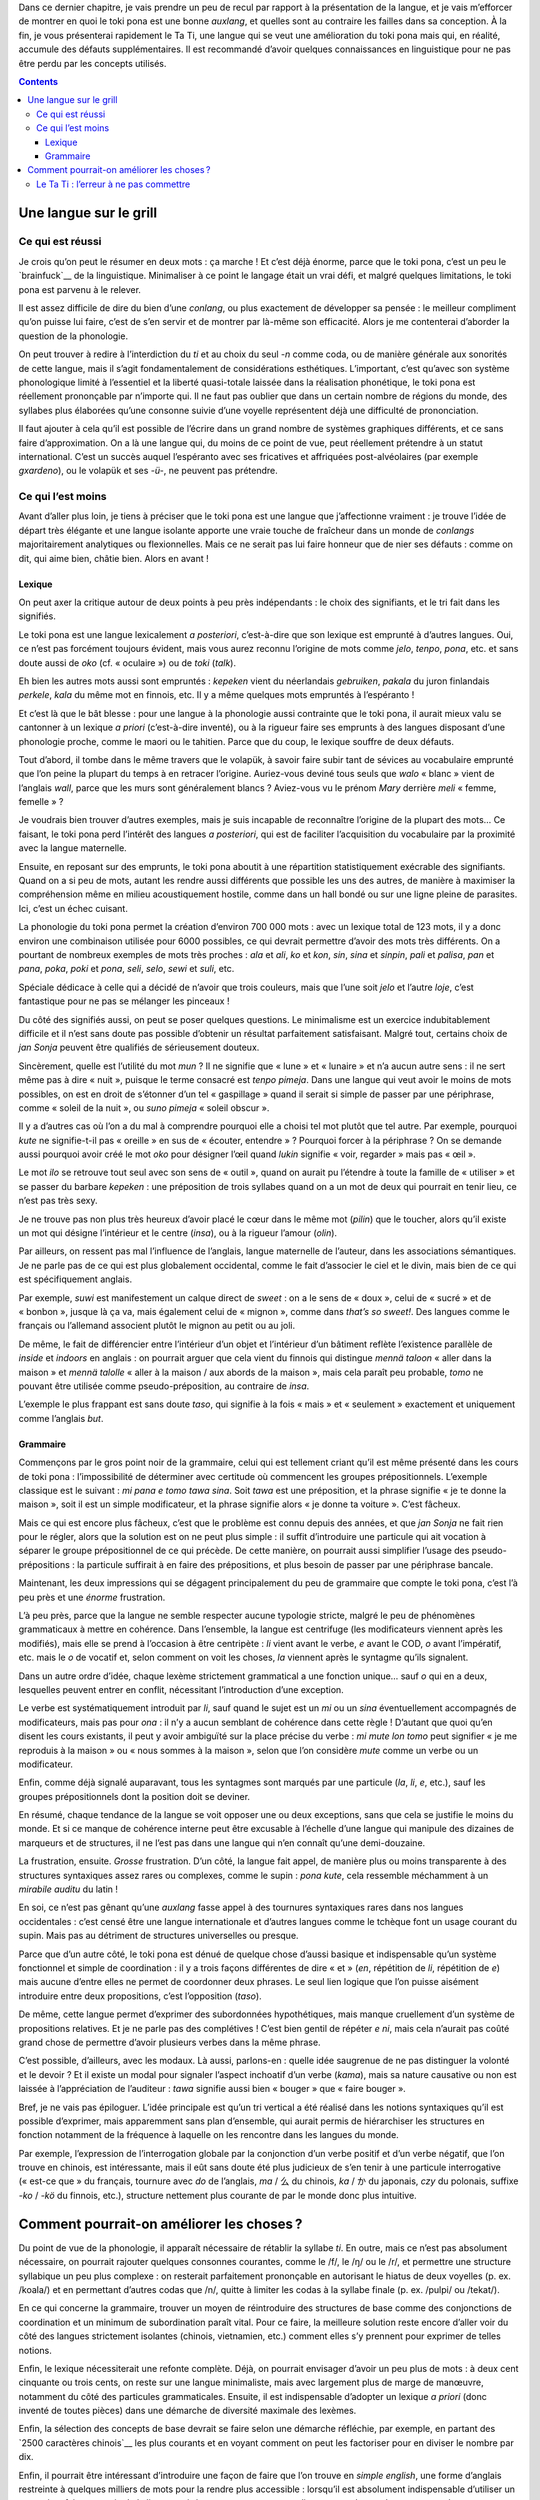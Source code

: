 Dans ce dernier chapitre, je vais prendre un peu de recul par rapport à la présentation de la langue, et je vais m’efforcer de montrer en quoi le toki pona est une bonne *auxlang*, et quelles sont au contraire les failles dans sa conception. À la fin, je vous présenterai rapidement le Ta Ti, une langue qui se veut une amélioration du toki pona mais qui, en réalité, accumule des défauts supplémentaires. Il est recommandé d’avoir quelques connaissances en linguistique pour ne pas être perdu par les concepts utilisés.

.. contents::

Une langue sur le grill
=======================

Ce qui est réussi
-----------------

Je crois qu’on peut le résumer en deux mots : ça marche ! Et c’est déjà énorme, parce que le toki pona, c’est un peu le `brainfuck`__ de la linguistique. Minimaliser à ce point le langage était un vrai défi, et malgré quelques limitations, le toki pona est parvenu à le relever.

.. __: https://fr.wikipedia.org/wiki/Brainfuck

Il est assez difficile de dire du bien d’une *conlang*, ou plus exactement de développer sa pensée : le meilleur compliment qu’on puisse lui faire, c’est de s’en servir et de montrer par là-même son efficacité. Alors je me contenterai d’aborder la question de la phonologie.

On peut trouver à redire à l’interdiction du *ti* et au choix du seul *-n* comme coda, ou de manière générale aux sonorités de cette langue, mais il s’agit fondamentalement de considérations esthétiques. L’important, c’est qu’avec son système phonologique limité à l’essentiel et la liberté quasi-totale laissée dans la réalisation phonétique, le toki pona est réellement prononçable par n’importe qui. Il ne faut pas oublier que dans un certain nombre de régions du monde, des syllabes plus élaborées qu’une consonne suivie d’une voyelle représentent déjà une difficulté de prononciation.

Il faut ajouter à cela qu’il est possible de l’écrire dans un grand nombre de systèmes graphiques différents, et ce sans faire d’approximation. On a là une langue qui, du moins de ce point de vue, peut réellement prétendre à un statut international. C’est un succès auquel l’espéranto avec ses fricatives et affriquées post-alvéolaires (par exemple *gxardeno*), ou le volapük et ses *-ü-*, ne peuvent pas prétendre.

Ce qui l’est moins
------------------

Avant d’aller plus loin, je tiens à préciser que le toki pona est une langue que j’affectionne vraiment : je trouve l’idée de départ très élégante et une langue isolante apporte une vraie touche de fraîcheur dans un monde de *conlangs* majoritairement analytiques ou flexionnelles. Mais ce ne serait pas lui faire honneur que de nier ses défauts : comme on dit, qui aime bien, châtie bien. Alors en avant !

Lexique
+++++++

On peut axer la critique autour de deux points à peu près indépendants : le choix des signifiants, et le tri fait dans les signifiés.

Le toki pona est une langue lexicalement *a posteriori*, c’est-à-dire que son lexique est emprunté à d’autres langues. Oui, ce n’est pas forcément toujours évident, mais vous aurez reconnu l’origine de mots comme *jelo*, *tenpo*, *pona*, etc. et sans doute aussi de *oko* (cf. « oculaire ») ou de *toki* (*talk*).

Eh bien les autres mots aussi sont empruntés : *kepeken* vient du néerlandais *gebruiken*, *pakala* du juron finlandais *perkele*, *kala* du même mot en finnois, etc. Il y a même quelques mots empruntés à l’espéranto !

.. figure:: images/emprunts.png
    :alt: origines du toki pona
    :title: Les origines du vocabulaire du toki pona.
    :align: center

    Un joli diagramme de l’origine des emprunts lexicaux. Image tirée de `Wikipédia`__, voyez là-bas pour les droits d’auteur.

.. __: https://en.wikipedia.org/wiki/File:Toki_Pona_etymologies.png

Et c’est là que le bât blesse : pour une langue à la phonologie aussi contrainte que le toki pona, il aurait mieux valu se cantonner à un lexique *a priori* (c’est-à-dire inventé), ou à la rigueur faire ses emprunts à des langues disposant d’une phonologie proche, comme le maori ou le tahitien. Parce que du coup, le lexique souffre de deux défauts.

Tout d’abord, il tombe dans le même travers que le volapük, à savoir faire subir tant de sévices au vocabulaire emprunté que l’on peine la plupart du temps à en retracer l’origine. Auriez-vous deviné tous seuls que *walo* « blanc » vient de l’anglais *wall*, parce que les murs sont généralement blancs ? Aviez-vous vu le prénom *Mary* derrière *meli* « femme, femelle » ?

Je voudrais bien trouver d’autres exemples, mais je suis incapable de reconnaître l’origine de la plupart des mots… Ce faisant, le toki pona perd l’intérêt des langues *a posteriori*, qui est de faciliter l’acquisition du vocabulaire par la proximité avec la langue maternelle.

Ensuite, en reposant sur des emprunts, le toki pona aboutit à une répartition statistiquement exécrable des signifiants. Quand on a si peu de mots, autant les rendre aussi différents que possible les uns des autres, de manière à maximiser la compréhension même en milieu acoustiquement hostile, comme dans un hall bondé ou sur une ligne pleine de parasites. Ici, c’est un échec cuisant.

La phonologie du toki pona permet la création d’environ 700 000 mots : avec un lexique total de 123 mots, il y a donc environ une combinaison utilisée pour 6000 possibles, ce qui devrait permettre d’avoir des mots très différents. On a pourtant de nombreux exemples de mots très proches : *ala* et *ali*, *ko* et *kon*, *sin*, *sina* et *sinpin*, *pali* et *palisa*, *pan* et *pana*, *poka*, *poki* et *pona*, *seli*, *selo*, *sewi* et *suli*, etc.

Spéciale dédicace à celle qui a décidé de n’avoir que trois couleurs, mais que l’une soit *jelo* et l’autre *loje*, c’est fantastique pour ne pas se mélanger les pinceaux !

Du côté des signifiés aussi, on peut se poser quelques questions. Le minimalisme est un exercice indubitablement difficile et il n’est sans doute pas possible d’obtenir un résultat parfaitement satisfaisant. Malgré tout, certains choix de *jan Sonja* peuvent être qualifiés de sérieusement douteux.

Sincèrement, quelle est l’utilité du mot *mun* ? Il ne signifie que « lune » et « lunaire » et n’a aucun autre sens : il ne sert même pas à dire « nuit », puisque le terme consacré est *tenpo pimeja*. Dans une langue qui veut avoir le moins de mots possibles, on est en droit de s’étonner d’un tel « gaspillage » quand il serait si simple de passer par une périphrase, comme « soleil de la nuit », ou *suno pimeja* « soleil obscur ».

Il y a d’autres cas où l’on a du mal à comprendre pourquoi elle a choisi tel mot plutôt que tel autre. Par exemple, pourquoi *kute* ne signifie-t-il pas « oreille » en sus de « écouter, entendre » ? Pourquoi forcer à la périphrase ? On se demande aussi pourquoi avoir créé le mot *oko* pour désigner l’œil quand *lukin* signifie « voir, regarder » mais pas « œil ».

Le mot *ilo* se retrouve tout seul avec son sens de « outil », quand on aurait pu l’étendre à toute la famille de « utiliser » et se passer du barbare *kepeken* : une préposition de trois syllabes quand on a un mot de deux qui pourrait en tenir lieu, ce n’est pas très sexy.

Je ne trouve pas non plus très heureux d’avoir placé le cœur dans le même mot (*pilin*) que le toucher, alors qu’il existe un mot qui désigne l’intérieur et le centre (*insa*), ou à la rigueur l’amour (*olin*).

Par ailleurs, on ressent pas mal l’influence de l’anglais, langue maternelle de l’auteur, dans les associations sémantiques. Je ne parle pas de ce qui est plus globalement occidental, comme le fait d’associer le ciel et le divin, mais bien de ce qui est spécifiquement anglais.

Par exemple, *suwi* est manifestement un calque direct de *sweet* : on a le sens de « doux », celui de « sucré » et de « bonbon », jusque là ça va, mais également celui de « mignon », comme dans *that’s so sweet!*. Des langues comme le français ou l’allemand associent plutôt le mignon au petit ou au joli.

De même, le fait de différencier entre l’intérieur d’un objet et l’intérieur d’un bâtiment reflète l’existence parallèle de *inside* et *indoors* en anglais : on pourrait arguer que cela vient du finnois qui distingue *mennä taloon* « aller dans la maison » et *mennä talolle* « aller à la maison / aux abords de la maison », mais cela paraît peu probable, *tomo* ne pouvant être utilisée comme pseudo-préposition, au contraire de *insa*.

L’exemple le plus frappant est sans doute *taso*, qui signifie à la fois « mais » et « seulement » exactement et uniquement comme l’anglais *but*.

Grammaire
+++++++++

Commençons par le gros point noir de la grammaire, celui qui est tellement criant qu’il est même présenté dans les cours de toki pona : l’impossibilité de déterminer avec certitude où commencent les groupes prépositionnels. L’exemple classique est le suivant : *mi pana e tomo tawa sina*. Soit *tawa* est une préposition, et la phrase signifie « je te donne la maison », soit il est un simple modificateur, et la phrase signifie alors « je donne ta voiture ». C’est fâcheux.

Mais ce qui est encore plus fâcheux, c’est que le problème est connu depuis des années, et que *jan Sonja* ne fait rien pour le régler, alors que la solution est on ne peut plus simple : il suffit d’introduire une particule qui ait vocation à séparer le groupe prépositionnel de ce qui précède. De cette manière, on pourrait aussi simplifier l’usage des pseudo-prépositions : la particule suffirait à en faire des prépositions, et plus besoin de passer par une périphrase bancale.

Maintenant, les deux impressions qui se dégagent principalement du peu de grammaire que compte le toki pona, c’est l’à peu près et une *énorme* frustration.

L’à peu près, parce que la langue ne semble respecter aucune typologie stricte, malgré le peu de phénomènes grammaticaux à mettre en cohérence. Dans l’ensemble, la langue est centrifuge (les modificateurs viennent après les modifiés), mais elle se prend à l’occasion à être centripète : *li* vient avant le verbe, *e* avant le COD, *o* avant l’impératif, etc. mais le *o* de vocatif et, selon comment on voit les choses, *la* viennent après le syntagme qu’ils signalent.

Dans un autre ordre d’idée, chaque lexème strictement grammatical a une fonction unique… sauf *o* qui en a deux, lesquelles peuvent entrer en conflit, nécessitant l’introduction d’une exception. 

Le verbe est systématiquement introduit par *li*, sauf quand le sujet est un *mi* ou un *sina* éventuellement accompagnés de modificateurs, mais pas pour *ona* : il n’y a aucun semblant de cohérence dans cette règle ! D’autant que quoi qu’en disent les cours existants, il peut y avoir ambiguïté sur la place précise du verbe : *mi mute lon tomo* peut signifier « je me reproduis à la maison » ou « nous sommes à la maison », selon que l’on considère *mute* comme un verbe ou un modificateur.

Enfin, comme déjà signalé auparavant, tous les syntagmes sont marqués par une particule (*la*, *li*, *e*, etc.), sauf les groupes prépositionnels dont la position doit se deviner.

En résumé, chaque tendance de la langue se voit opposer une ou deux exceptions, sans que cela se justifie le moins du monde. Et si ce manque de cohérence interne peut être excusable à l’échelle d’une langue qui manipule des dizaines de marqueurs et de structures, il ne l’est pas dans une langue qui n’en connaît qu’une demi-douzaine.

La frustration, ensuite. *Grosse* frustration. D’un côté, la langue fait appel, de manière plus ou moins transparente à des structures syntaxiques assez rares ou complexes, comme le supin : *pona kute*, cela ressemble méchamment à un *mirabile auditu* du latin !

En soi, ce n’est pas gênant qu’une *auxlang* fasse appel à des tournures syntaxiques rares dans nos langues occidentales : c’est censé être une langue internationale et d’autres langues comme le tchèque font un usage courant du supin. Mais pas au détriment de structures universelles ou presque.

Parce que d’un autre côté, le toki pona est dénué de quelque chose d’aussi basique et indispensable qu’un système fonctionnel et simple de coordination : il y a trois façons différentes de dire « et » (*en*, répétition de *li*, répétition de *e*) mais aucune d’entre elles ne permet de coordonner deux phrases. Le seul lien logique que l’on puisse aisément introduire entre deux propositions, c’est l’opposition (*taso*).

De même, cette langue permet d’exprimer des subordonnées hypothétiques, mais manque cruellement d’un système de propositions relatives. Et je ne parle pas des complétives ! C’est bien gentil de répéter *e ni*, mais cela n’aurait pas coûté grand chose de permettre d’avoir plusieurs verbes dans la même phrase.

C’est possible, d’ailleurs, avec les modaux. Là aussi, parlons-en : quelle idée saugrenue de ne pas distinguer la volonté et le devoir ? Et il existe un modal pour signaler l’aspect inchoatif d’un verbe (*kama*), mais sa nature causative ou non est laissée à l’appréciation de l’auditeur : *tawa* signifie aussi bien « bouger » que « faire bouger ».

Bref, je ne vais pas épiloguer. L’idée principale est qu’un tri vertical a été réalisé dans les notions syntaxiques qu’il est possible d’exprimer, mais apparemment sans plan d’ensemble, qui aurait permis de hiérarchiser les structures en fonction notamment de la fréquence à laquelle on les rencontre dans les langues du monde.

Par exemple, l’expression de l’interrogation globale par la conjonction d’un verbe positif et d’un verbe négatif, que l’on trouve en chinois, est intéressante, mais il eût sans doute été plus judicieux de s’en tenir à une particule interrogative (« est-ce que » du français, tournure avec *do* de l’anglais, *ma* / 么 du chinois, *ka* / か du japonais, *czy* du polonais, suffixe *-ko* / *-kö* du finnois, etc.), structure nettement plus courante de par le monde donc plus intuitive.

Comment pourrait-on améliorer les choses ?
==========================================

Du point de vue de la phonologie, il apparaît nécessaire de rétablir la syllabe *ti*. En outre, mais ce n’est pas absolument nécessaire, on pourrait rajouter quelques consonnes courantes, comme le /f/, le /ŋ/ ou le /r/, et permettre une structure syllabique un peu plus complexe : on resterait parfaitement prononçable en autorisant le hiatus de deux voyelles (p. ex. /koala/) et en permettant d’autres codas que /n/, quitte à limiter les codas à la syllabe finale (p. ex. /pulpi/ ou /tekat/).

En ce qui concerne la grammaire, trouver un moyen de réintroduire des structures de base comme des conjonctions de coordination et un minimum de subordination paraît vital. Pour ce faire, la meilleure solution reste encore d’aller voir du côté des langues strictement isolantes (chinois, vietnamien, etc.) comment elles s’y prennent pour exprimer de telles notions.

Enfin, le lexique nécessiterait une refonte complète. Déjà, on pourrait envisager d’avoir un peu plus de mots : à deux cent cinquante ou trois cents, on reste sur une langue minimaliste, mais avec largement plus de marge de manœuvre, notamment du côté des particules grammaticales. Ensuite, il est indispensable d’adopter un lexique *a priori* (donc inventé de toutes pièces) dans une démarche de diversité maximale des lexèmes.

Enfin, la sélection des concepts de base devrait se faire selon une démarche réfléchie, par exemple, en partant des `2500 caractères chinois`__ les plus courants et en voyant comment on peut les factoriser pour en diviser le nombre par dix.

.. __: http://www.zein.se/patrick/3000char.html

Enfin, il pourrait être intéressant d’introduire une façon de faire que l’on trouve en *simple english*, une forme d’anglais restreinte à quelques milliers de mots pour la rendre plus accessible : lorsqu’il est absolument indispensable d’utiliser un mot qui ne fait pas partie de la liste autorisée, on commence par expliquer en quelques phrases et avec les mots autorisés ce que le mot veut dire, puis on l’utilise.

L’idée serait ici d’introduire des mots de sa langue maternelle quand il est trop difficile de les exprimer en toki pona — ou que l’on a besoin de les répéter souvent et que la traduction toki pona est longue — à condition de bien expliquer auparavant en toki pona ce que le mot veut dire.

Le Ta Ti : l’erreur à ne pas commettre
--------------------------------------

En 2004 un Américain a créé le `Ta Ti`__ : comme l’explique son site Web, c’est un dérivé du toki pona destiné à ses amis et à sa famille. L’objectif était de parler une langue commune mais rare, afin que personne d’autre qu’eux ne puisse comprendre la conversation. L’auteur a proposé le toki pona, mais ses amis le trouvaient trop compliqué, aussi a-t-il décidé de le simplifier.

.. __: http://ecstatiq.tripod.com/languages/tati/index.html

La démarche a été triple. Premièrement, réduire l’ensemble du lexique à des monosyllabes : pour ce faire, il lui a fallu introduire de nouveaux phonèmes, en particulier des diphtongues, et permettre les groupes consonantiques. Le Ta Ti connaît ainsi des mots comme *hei* ou *plu* qui seraient invalides en toki pona.

Deuxièmement, afin de le rendre plus attractif à ses amis anglophones et hispanophones, il s’est assuré que la quasi-totalité du lexique (réduit à 98 mots pour l’occasion) soit directement tiré de l’anglais, si possible avec des cognats espagnols. Troisièmement, il a introduit quelques changements mineurs dans la grammaire.

Alors qu’est-ce que cela donne ? De son point de vue, c’est réussi : ses amis ont adopté le langage et ils s’en servent. Tant mieux pour eux. De notre point de vue, il n’améliore que très peu ce qui constitue les défauts du toki pona et en introduit de nouveaux : comme *auxlang*, le Ta Ti est assez catastrophique. Voyons un peu, et commençons par les relativement bonnes idées.

Tout d’abord, il a régularisé l’usage de la particule introductive du verbe : seuls les pronoms personnels sans modificateurs peuvent l’omettre, et celui de troisième personne en a le droit aussi. Ensuite, il introduit une *paire* de particules pour remplacer le *pi* du toki pona : l’une vient avant et l’autre après, de manière à bien délimiter le lexème faisant bloc. Enfin, il a mis en place un système qui permet (partiellement) d’avoir des relatives et des complétives.

Pour le reste, le système du toki pona est repris tel quel, avec ses défauts inhérents. Par exemple, le *hei* du Ta Ti tient strictement lieu de *o* du toki pona, avec le même double usage, la même irrégularité de placement, et la même exception quand deux de ces particules entrent en concurrence.

Ou encore, la structure [verbe] [négation] [verbe] pour les questions globales est conservée en l’état. Par ailleurs, il prétend avoir amélioré le système de numération, mais *ma ma hu ma ma hu ma ma hu tu plu ma* reste diablement long pour dire simplement « 2005 ».

Enfin, la réduction sauvage de tout le lexique à des monosyllabes conduit naturellement à un `vocabulaire`__ extrêmement homogène où chaque mot a une dizaine de paronymes, induisant un risque de grande confusion, surtout si les conditions acoustiques ne sont pas optimales.

.. __: http://ecstatiq.tripod.com/languages/tati/diction.html

Pire encore, il a cédé à la sirène par trop courante dans les *conlangs* de morphèmes grammaticaux très similaires les uns aux autres. La liste complète des mots ayant un rôle strictement grammatical est la suivante : *ji jo ju ha hi hu hei ti wi*. Naturellement, les mots similaires ont des fonctions parallèles, par exemple, *ji* introduit le COD, *jo* introduit le verbe et *ju* introduit la proposition principale. Un bon moyen de tout confondre.

Bref, pas vraiment l’exemple à suivre dans une démarche d’*auxlang*.

----------

Voilà, c’est la fin de ce cours. J’espère vous avoir donné un peu le goût des langues construites, et pour toute question ou remarque, les commentaires sont à votre disposition.
